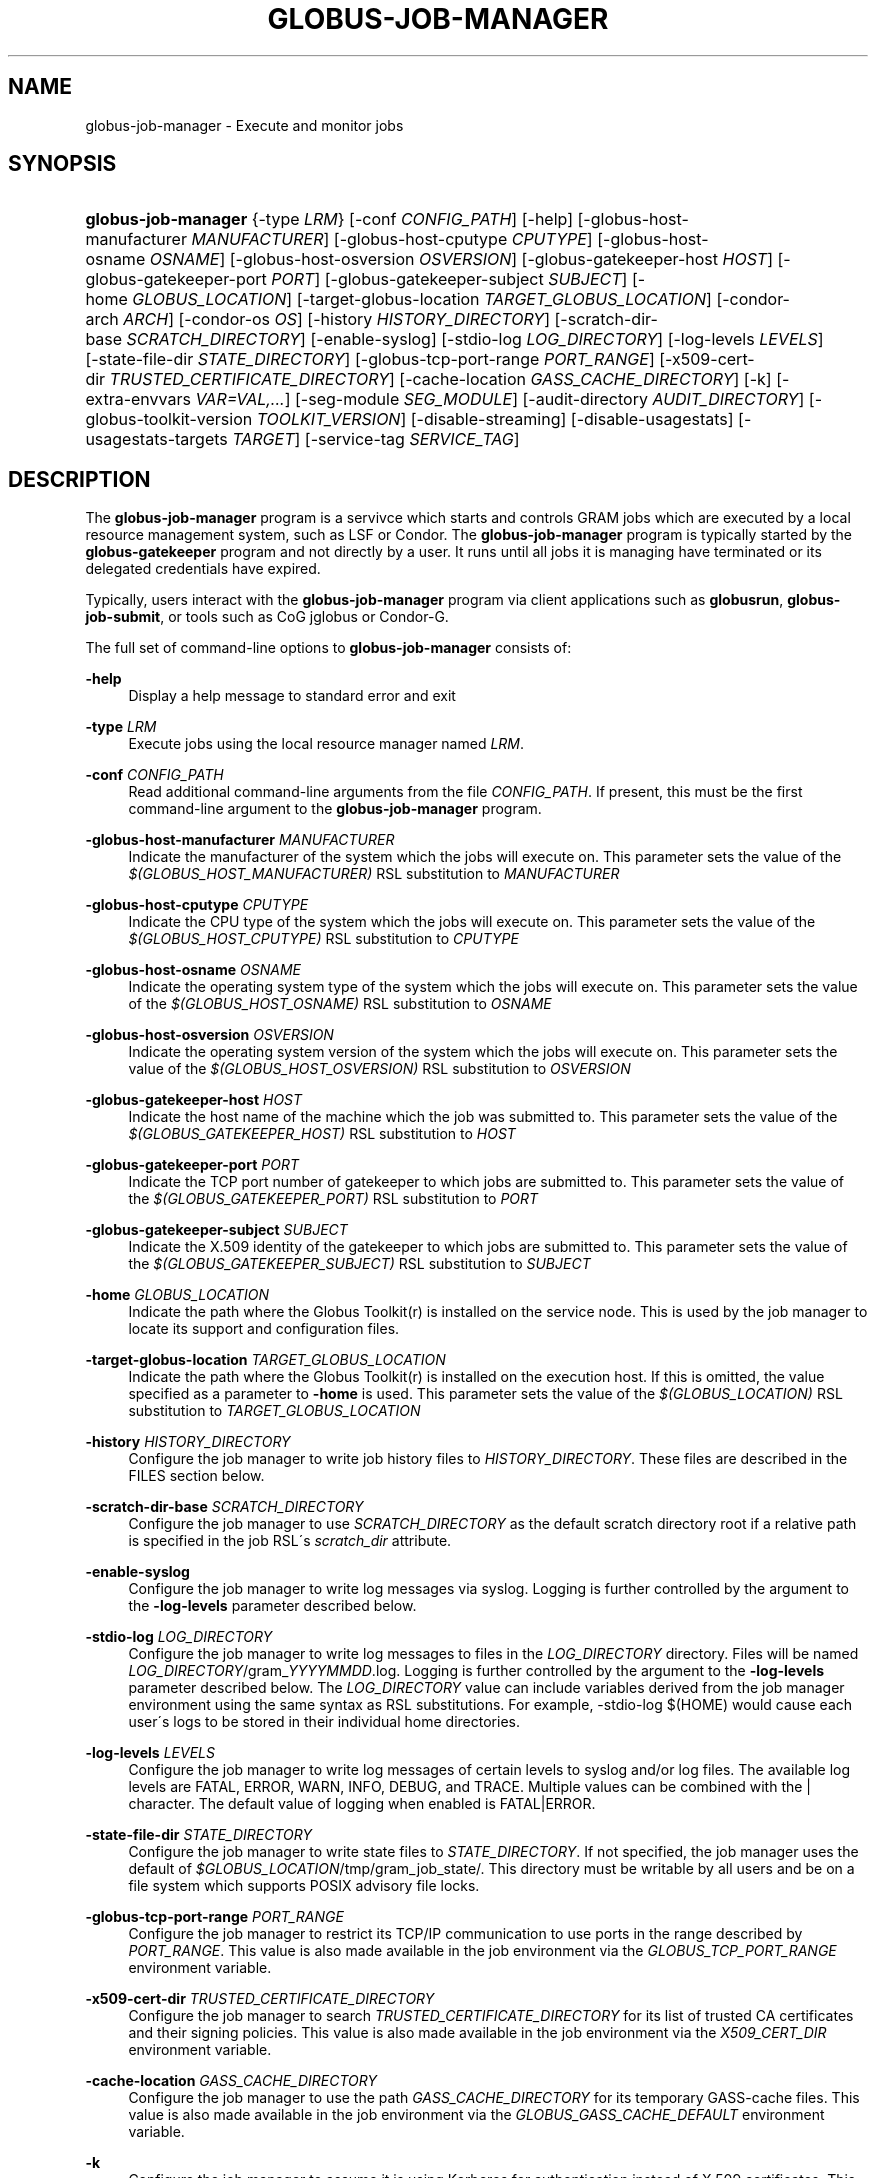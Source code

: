 '\" t
.\"     Title: globus-job-manager
.\"    Author: [FIXME: author] [see http://docbook.sf.net/el/author]
.\" Generator: DocBook XSL Stylesheets v1.75.2 <http://docbook.sf.net/>
.\"      Date: 07/09/2010
.\"    Manual: GRAM5 Commands
.\"    Source: University of Chicago
.\"  Language: English
.\"
.TH "GLOBUS\-JOB\-MANAGER" "8" "07/09/2010" "University of Chicago" "GRAM5 Commands"
.\" -----------------------------------------------------------------
.\" * set default formatting
.\" -----------------------------------------------------------------
.\" disable hyphenation
.nh
.\" disable justification (adjust text to left margin only)
.ad l
.\" -----------------------------------------------------------------
.\" * MAIN CONTENT STARTS HERE *
.\" -----------------------------------------------------------------
.SH "NAME"
globus-job-manager \- Execute and monitor jobs
.SH "SYNOPSIS"
.HP \w'\fBglobus\-job\-manager\fR\ 'u
\fBglobus\-job\-manager\fR {\-type\ \fILRM\fR} [\-conf\ \fICONFIG_PATH\fR] [\-help] [\-globus\-host\-manufacturer\ \fIMANUFACTURER\fR] [\-globus\-host\-cputype\ \fICPUTYPE\fR] [\-globus\-host\-osname\ \fIOSNAME\fR] [\-globus\-host\-osversion\ \fIOSVERSION\fR] [\-globus\-gatekeeper\-host\ \fIHOST\fR] [\-globus\-gatekeeper\-port\ \fIPORT\fR] [\-globus\-gatekeeper\-subject\ \fISUBJECT\fR] [\-home\ \fIGLOBUS_LOCATION\fR] [\-target\-globus\-location\ \fITARGET_GLOBUS_LOCATION\fR] [\-condor\-arch\ \fIARCH\fR] [\-condor\-os\ \fIOS\fR] [\-history\ \fIHISTORY_DIRECTORY\fR] [\-scratch\-dir\-base\ \fISCRATCH_DIRECTORY\fR] [\-enable\-syslog] [\-stdio\-log\ \fILOG_DIRECTORY\fR] [\-log\-levels\ \fILEVELS\fR] [\-state\-file\-dir\ \fISTATE_DIRECTORY\fR] [\-globus\-tcp\-port\-range\ \fIPORT_RANGE\fR] [\-x509\-cert\-dir\ \fITRUSTED_CERTIFICATE_DIRECTORY\fR] [\-cache\-location\ \fIGASS_CACHE_DIRECTORY\fR] [\-k] [\-extra\-envvars\ \fIVAR=VAL,\&.\&.\&.\fR] [\-seg\-module\ \fISEG_MODULE\fR] [\-audit\-directory\ \fIAUDIT_DIRECTORY\fR] [\-globus\-toolkit\-version\ \fITOOLKIT_VERSION\fR] [\-disable\-streaming] [\-disable\-usagestats] [\-usagestats\-targets\ \fITARGET\fR] [\-service\-tag\ \fISERVICE_TAG\fR]
.SH "DESCRIPTION"
.PP
The
\fBglobus\-job\-manager\fR
program is a servivce which starts and controls GRAM jobs which are executed by a local resource management system, such as LSF or Condor\&. The
\fBglobus\-job\-manager\fR
program is typically started by the
\fBglobus\-gatekeeper\fR
program and not directly by a user\&. It runs until all jobs it is managing have terminated or its delegated credentials have expired\&.
.PP
Typically, users interact with the
\fBglobus\-job\-manager\fR
program via client applications such as
\fBglobusrun\fR,
\fBglobus\-job\-submit\fR, or tools such as CoG jglobus or Condor\-G\&.
.PP
The full set of command\-line options to
\fBglobus\-job\-manager\fR
consists of:
.PP
\fB\-help\fR
.RS 4
Display a help message to standard error and exit
.RE
.PP
\fB\-type \fR\fB\fILRM\fR\fR
.RS 4
Execute jobs using the local resource manager named
\fILRM\fR\&.
.RE
.PP
\fB\-conf \fR\fB\fICONFIG_PATH\fR\fR
.RS 4
Read additional command\-line arguments from the file
\fICONFIG_PATH\fR\&. If present, this must be the first command\-line argument to the
\fBglobus\-job\-manager\fR
program\&.
.RE
.PP
\fB\-globus\-host\-manufacturer \fR\fB\fIMANUFACTURER\fR\fR
.RS 4
Indicate the manufacturer of the system which the jobs will execute on\&. This parameter sets the value of the
\fI$(GLOBUS_HOST_MANUFACTURER)\fR
RSL substitution to
\fIMANUFACTURER\fR
.RE
.PP
\fB\-globus\-host\-cputype \fR\fB\fICPUTYPE\fR\fR
.RS 4
Indicate the CPU type of the system which the jobs will execute on\&. This parameter sets the value of the
\fI$(GLOBUS_HOST_CPUTYPE)\fR
RSL substitution to
\fICPUTYPE\fR
.RE
.PP
\fB\-globus\-host\-osname \fR\fB\fIOSNAME\fR\fR
.RS 4
Indicate the operating system type of the system which the jobs will execute on\&. This parameter sets the value of the
\fI$(GLOBUS_HOST_OSNAME)\fR
RSL substitution to
\fIOSNAME\fR
.RE
.PP
\fB\-globus\-host\-osversion \fR\fB\fIOSVERSION\fR\fR
.RS 4
Indicate the operating system version of the system which the jobs will execute on\&. This parameter sets the value of the
\fI$(GLOBUS_HOST_OSVERSION)\fR
RSL substitution to
\fIOSVERSION\fR
.RE
.PP
\fB\-globus\-gatekeeper\-host \fR\fB\fIHOST\fR\fR
.RS 4
Indicate the host name of the machine which the job was submitted to\&. This parameter sets the value of the
\fI$(GLOBUS_GATEKEEPER_HOST)\fR
RSL substitution to
\fIHOST\fR
.RE
.PP
\fB\-globus\-gatekeeper\-port \fR\fB\fIPORT\fR\fR
.RS 4
Indicate the TCP port number of gatekeeper to which jobs are submitted to\&. This parameter sets the value of the
\fI$(GLOBUS_GATEKEEPER_PORT)\fR
RSL substitution to
\fIPORT\fR
.RE
.PP
\fB\-globus\-gatekeeper\-subject \fR\fB\fISUBJECT\fR\fR
.RS 4
Indicate the X\&.509 identity of the gatekeeper to which jobs are submitted to\&. This parameter sets the value of the
\fI$(GLOBUS_GATEKEEPER_SUBJECT)\fR
RSL substitution to
\fISUBJECT\fR
.RE
.PP
\fB\-home \fR\fB\fIGLOBUS_LOCATION\fR\fR
.RS 4
Indicate the path where the Globus Toolkit(r) is installed on the service node\&. This is used by the job manager to locate its support and configuration files\&.
.RE
.PP
\fB\-target\-globus\-location \fR\fB\fITARGET_GLOBUS_LOCATION\fR\fR
.RS 4
Indicate the path where the Globus Toolkit(r) is installed on the execution host\&. If this is omitted, the value specified as a parameter to
\fB\-home\fR
is used\&. This parameter sets the value of the
\fI$(GLOBUS_LOCATION)\fR
RSL substitution to
\fITARGET_GLOBUS_LOCATION\fR
.RE
.PP
\fB\-history \fR\fB\fIHISTORY_DIRECTORY\fR\fR
.RS 4
Configure the job manager to write job history files to
\fIHISTORY_DIRECTORY\fR\&. These files are described in the FILES section below\&.
.RE
.PP
\fB\-scratch\-dir\-base \fR\fB\fISCRATCH_DIRECTORY\fR\fR
.RS 4
Configure the job manager to use
\fISCRATCH_DIRECTORY\fR
as the default scratch directory root if a relative path is specified in the job RSL\'s
\fIscratch_dir\fR
attribute\&.
.RE
.PP
\fB\-enable\-syslog\fR
.RS 4
Configure the job manager to write log messages via syslog\&. Logging is further controlled by the argument to the
\fB\-log\-levels\fR
parameter described below\&.
.RE
.PP
\fB\-stdio\-log \fR\fB\fILOG_DIRECTORY\fR\fR
.RS 4
Configure the job manager to write log messages to files in the
\fILOG_DIRECTORY\fR
directory\&. Files will be named
\fILOG_DIRECTORY\fR/gram_\fIYYYYMMDD\fR\&.log\&. Logging is further controlled by the argument to the
\fB\-log\-levels\fR
parameter described below\&. The
\fILOG_DIRECTORY\fR
value can include variables derived from the job manager environment using the same syntax as RSL substitutions\&. For example,
\-stdio\-log $(HOME)
would cause each user\'s logs to be stored in their individual home directories\&.
.RE
.PP
\fB\-log\-levels \fR\fB\fILEVELS\fR\fR
.RS 4
Configure the job manager to write log messages of certain levels to syslog and/or log files\&. The available log levels are
FATAL,
ERROR,
WARN,
INFO,
DEBUG, and
TRACE\&. Multiple values can be combined with the
|
character\&. The default value of logging when enabled is
FATAL|ERROR\&.
.RE
.PP
\fB\-state\-file\-dir \fR\fB\fISTATE_DIRECTORY\fR\fR
.RS 4
Configure the job manager to write state files to
\fISTATE_DIRECTORY\fR\&. If not specified, the job manager uses the default of
\fI$GLOBUS_LOCATION\fR/tmp/gram_job_state/\&. This directory must be writable by all users and be on a file system which supports POSIX advisory file locks\&.
.RE
.PP
\fB\-globus\-tcp\-port\-range \fR\fB\fIPORT_RANGE\fR\fR
.RS 4
Configure the job manager to restrict its TCP/IP communication to use ports in the range described by
\fIPORT_RANGE\fR\&. This value is also made available in the job environment via the
\fIGLOBUS_TCP_PORT_RANGE\fR
environment variable\&.
.RE
.PP
\fB\-x509\-cert\-dir \fR\fB\fITRUSTED_CERTIFICATE_DIRECTORY\fR\fR
.RS 4
Configure the job manager to search
\fITRUSTED_CERTIFICATE_DIRECTORY\fR
for its list of trusted CA certificates and their signing policies\&. This value is also made available in the job environment via the
\fIX509_CERT_DIR\fR
environment variable\&.
.RE
.PP
\fB\-cache\-location \fR\fB\fIGASS_CACHE_DIRECTORY\fR\fR
.RS 4
Configure the job manager to use the path
\fIGASS_CACHE_DIRECTORY\fR
for its temporary GASS\-cache files\&. This value is also made available in the job environment via the
\fIGLOBUS_GASS_CACHE_DEFAULT\fR
environment variable\&.
.RE
.PP
\fB\-k\fR
.RS 4
Configure the job manager to assume it is using Kerberos for authentication instead of X\&.509 certificates\&. This disables some certificate\-specific processing in the job manager\&.
.RE
.PP
\fB\-extra\-envvars \fR\fB\fIVAR=VAL,\&.\&.\&.\fR\fR
.RS 4
Configure the job manager to define a set of environment variables in the job environment beyond those defined in the base job environment\&. The format of the parameter to this argument is a comma\-separated sequence of VAR=VAL pairs, where
VAR
is the variable name and
VAL
is the variables value\&.
.RE
.PP
\fB\-seg\-module \fR\fB\fISEG_MODULE\fR\fR
.RS 4
Configure the job manager to use the schedule event generator module named by
\fISEG_MODULE\fR
to detect job state changes events from the local resource manager, in place of the less efficient polling operations used in GT2\&. To use this, one instance of the
\fBglobus\-job\-manager\-event\-generator\fR
must be running to process events for the LRM into a generic format that the job manager can parse\&.
.RE
.PP
\fB\-audit\-directory \fR\fB\fIAUDIT_DIRECTORY\fR\fR
.RS 4
Configure the job manager to write audit records to the directory named by
\fIAUDIT_DIRECTORY\fR\&. This records can be loaded into a database using the
\fBglobus\-gram\-audit\fR
program\&.
.RE
.PP
\fB\-globus\-toolkit\-version \fR\fB\fITOOLKIT_VERSION\fR\fR
.RS 4
Configure the job manager to use
\fITOOLKIT_VERSION\fR
as the version for audit and usage stats records\&.
.RE
.PP
\fB\-service\-tag \fR\fB\fISERVICE_TAG\fR\fR
.RS 4
Configure the job manager to use
\fISERVICE_TAG\fR
as a unique identifier to allow multiple GRAM instances to use the same job state directories without interfering with each other\'s jobs\&. If not set, the value
untagged
will be used\&.
.RE
.PP
\fB\-disable\-streaming\fR
.RS 4
Configure the job manager to disable file streaming\&. This is propagated to the LRM script interface but has no effect in GRAM5\&.
.RE
.PP
\fB\-disable\-usagestats\fR
.RS 4
Disable sending of any usage stats data, even if
\fB\-usagestats\-targets\fR
is present in the configuration\&.
.RE
.PP
\fB\-usagestats\-targets \fR\fB\fITARGET\fR\fR
.RS 4
Send usage packets to a data collection service for analysis\&. The
\fITARGET\fR
string consists of a comma\-separated list of HOST:PORT combinations, each contaiing an optional list of data to send\&. See
\m[blue]\fBUsage Stats Packets\fR\m[]\&\s-2\u[1]\d\s+2
for more information about the tags\&. Special tag strings of
all
(which enables all tags) and
default
may be used, or a sequence of characters for the various tags\&. If this option is not present in the configuration, then the default of usage\-stats\&.globus\&.org:4810 is used\&.
.RE
.PP
\fB\-condor\-arch \fR\fB\fIARCH\fR\fR
.RS 4
Set the architecture specification for condor jobs to be
\fIARCH\fR
in job classified ads generated by the GRAM5 codnor LRM script\&. This is required for the condor LRM but ignored for all others\&.
.RE
.PP
\fB\-condor\-os \fR\fB\fIOS\fR\fR
.RS 4
Set the operating system specification for condor jobs to be
\fIOS\fR
in job classified ads generated by the GRAM5 codnor LRM script\&. This is required for the condor LRM but ignored for all others\&.
.RE
.SH "ENVIRONMENT"
.PP
If the following variables affect the execution of
\fBglobus\-job\-manager\fR
.PP
\fBHOME\fR
.RS 4
User\'s home directory\&.
.RE
.PP
\fBLOGNAME\fR
.RS 4
User\'s name\&.
.RE
.PP
\fBJOBMANAGER_SYSLOG_ID\fR
.RS 4
String to prepend to syslog audit messages\&.
.RE
.PP
\fBJOBMANAGER_SYSLOG_FAC\fR
.RS 4
Facility to log syslog audit messages as\&.
.RE
.PP
\fBJOBMANAGER_SYSLOG_LVL\fR
.RS 4
Priority level to use for syslog audit messages\&.
.RE
.PP
\fBGATEKEEPER_JM_ID\fR
.RS 4
Job manager ID to be used in syslog audit records\&.
.RE
.PP
\fBGATEKEEPER_PEER\fR
.RS 4
Peer information to be used in syslog audit records
.RE
.PP
\fBGLOBUS_ID\fR
.RS 4
Credential information to be used in syslog audit records
.RE
.PP
\fBGLOBUS_JOB_MANAGER_SLEEP\fR
.RS 4
Time (in seconds) to sleep when the job manager is started\&. [For debugging purposes only]
.RE
.PP
\fBGRID_SECURITY_HTTP_BODY_FD\fR
.RS 4
File descriptor of an open file which contains the initial job request and to which the initial job reply should be sent\&. This file descriptor is inherited from the
\fBglobus\-gatekeeper\fR\&.
.RE
.PP
\fBX509_USER_PROXY\fR
.RS 4
Path to the X\&.509 user proxy which was delegated by the client to the
\fBglobus\-gatekeeper\fR
program to be used by the job manager\&.
.RE
.PP
\fBGRID_SECURITY_CONTEXT_FD\fR
.RS 4
File descriptor containing an exported security context that the job manager should use to reply to the client which submitted the job\&.
.RE
.PP
\fBGLOBUS_USAGE_TARGETS\fR
.RS 4
Default list of usagestats services to send usage packets to\&.
.RE
.SH "FILES"
.PP
.PP
\fB$HOME\fR/\&.globus/job/\fIHOSTNAME\fR/\fILRM\fR\&.\fITAG\fR\&.\fIred\fR
.RS 4
Job manager delegated user credential\&.
.RE
.PP
\fB$HOME\fR/\&.globus/job/\fIHOSTNAME\fR/\fILRM\fR\&.\fITAG\fR\&.\fIlock\fR
.RS 4
Job manager state lock file\&.
.RE
.PP
\fB$HOME\fR/\&.globus/job/\fIHOSTNAME\fR/\fILRM\fR\&.\fITAG\fR\&.\fIpid\fR
.RS 4
Job manager pid file\&.
.RE
.PP
\fB$HOME\fR/\&.globus/job/\fIHOSTNAME\fR/\fILRM\fR\&.\fITAG\fR\&.\fIsock\fR
.RS 4
Job manager socket for inter\-job manager communications\&.
.RE
.PP
\fB$HOME\fR/\&.globus/job/\fIHOSTNAME\fR/\fIJOB_ID\fR/
.RS 4
Job\-specific state directory\&.
.RE
.PP
\fB$HOME\fR/\&.globus/job/\fIHOSTNAME\fR/\fIJOB_ID\fR/stdin
.RS 4
Standard input which has been staged from a remote URL\&.
.RE
.PP
\fB$HOME\fR/\&.globus/job/\fIHOSTNAME\fR/\fIJOB_ID\fR/stdout
.RS 4
Standard output which will be staged from a remote URL\&.
.RE
.PP
\fB$HOME\fR/\&.globus/job/\fIHOSTNAME\fR/\fIJOB_ID\fR/stderr
.RS 4
Standard error which will be staged from a remote URL\&.
.RE
.PP
\fB$HOME\fR/\&.globus/job/\fIHOSTNAME\fR/\fIJOB_ID\fR/x509_user_proxy
.RS 4
Job\-specific delegated credential\&.
.RE
.PP
\fB$GLOBUS_LOCATION\fR/tmp/gram_job_state/job\&.\fIHOSTNAME\fR\&.\fIJOB_ID\fR
.RS 4
Job state file\&.
.RE
.PP
\fB$GLOBUS_LOCATION\fR/tmp/gram_job_state/job\&.\fIHOSTNAME\fR\&.\fIJOB_ID\fR\&.lock
.RS 4
Job state lock file\&. In most cases this will be a symlink to the job manager lock file\&.
.RE
.PP
\fB$GLOBUS_LOCATION\fR/etc/globus\-job\-manager\&.conf
.RS 4
Default location of the global job manager configuration file\&.
.RE
.PP
\fB$GLOBUS_LOCATION\fR/etc/grid\-services/jobmanager\-\fILRM\fR
.RS 4
Default location of the LRM\-specific gatekeeper configuration file\&.
.RE
.SH "SEE ALSO"
.PP

\fBglobusrun\fR(1),
\fBglobus-gatekeeper\fR(8),
\fBglobus-personal-gatekeeper\fR(1),
\fBglobus-gram-audit\fR(8)
.SH "NOTES"
.IP " 1." 4
Usage Stats Packets
.RS 4
\%http://confluence.globus.org/display/~bester/GRAM5+Usage+Stats+Packets
.RE
